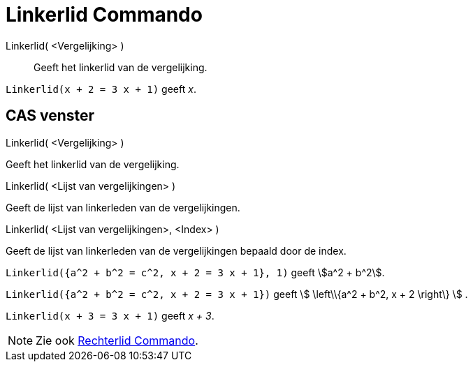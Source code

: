 = Linkerlid Commando
:page-en: commands/LeftSide
ifdef::env-github[:imagesdir: /nl/modules/ROOT/assets/images]

Linkerlid( <Vergelijking> )::
  Geeft het linkerlid van de vergelijking.

[EXAMPLE]
====

`++Linkerlid(x + 2 = 3 x + 1)++` geeft _x_.

====

== CAS venster

Linkerlid( <Vergelijking> )

Geeft het linkerlid van de vergelijking.

Linkerlid( <Lijst van vergelijkingen> )

Geeft de lijst van linkerleden van de vergelijkingen.

Linkerlid( <Lijst van vergelijkingen>, <Index> )

Geeft de lijst van linkerleden van de vergelijkingen bepaald door de index.

[EXAMPLE]
====

`++Linkerlid({a^2 + b^2 = c^2, x + 2 = 3 x + 1}, 1)++` geeft stem:[a^2 + b^2].

====

[EXAMPLE]
====

`++Linkerlid({a^2 + b^2 = c^2, x + 2 = 3 x + 1})++` geeft stem:[ \left\\{a^2 + b^2, x + 2 \right\} ] .

====

[EXAMPLE]
====

`++Linkerlid(x + 3 = 3 x + 1)++` geeft _x + 3_.

====

[NOTE]
====

Zie ook xref:/commands/Rechterlid.adoc[Rechterlid Commando].

====
